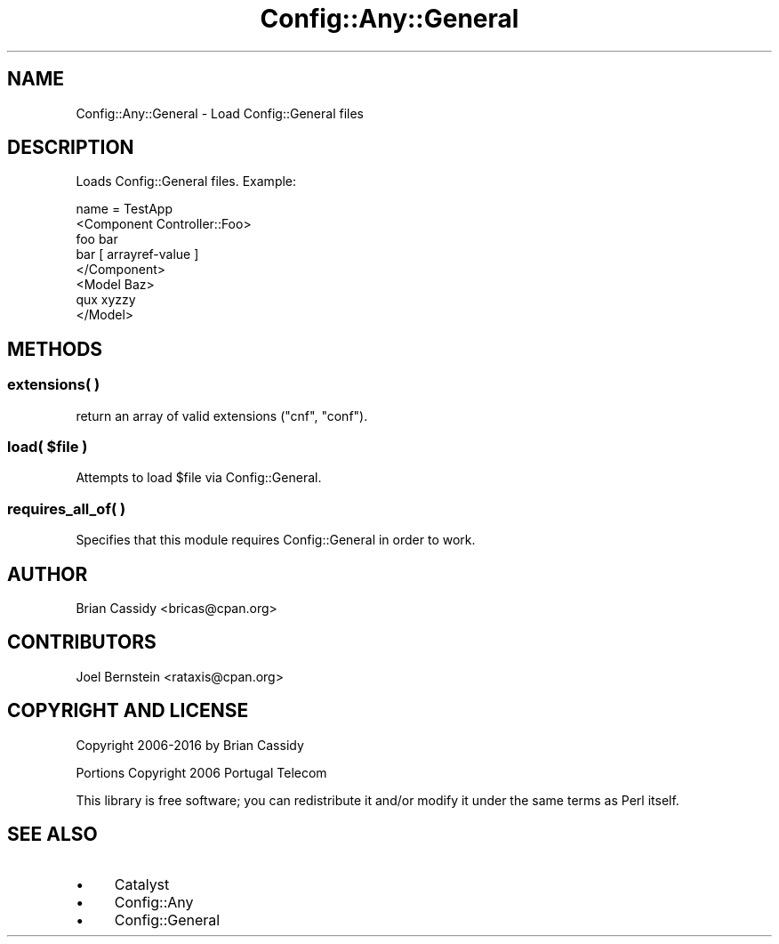 .\" Automatically generated by Pod::Man 4.11 (Pod::Simple 3.35)
.\"
.\" Standard preamble:
.\" ========================================================================
.de Sp \" Vertical space (when we can't use .PP)
.if t .sp .5v
.if n .sp
..
.de Vb \" Begin verbatim text
.ft CW
.nf
.ne \\$1
..
.de Ve \" End verbatim text
.ft R
.fi
..
.\" Set up some character translations and predefined strings.  \*(-- will
.\" give an unbreakable dash, \*(PI will give pi, \*(L" will give a left
.\" double quote, and \*(R" will give a right double quote.  \*(C+ will
.\" give a nicer C++.  Capital omega is used to do unbreakable dashes and
.\" therefore won't be available.  \*(C` and \*(C' expand to `' in nroff,
.\" nothing in troff, for use with C<>.
.tr \(*W-
.ds C+ C\v'-.1v'\h'-1p'\s-2+\h'-1p'+\s0\v'.1v'\h'-1p'
.ie n \{\
.    ds -- \(*W-
.    ds PI pi
.    if (\n(.H=4u)&(1m=24u) .ds -- \(*W\h'-12u'\(*W\h'-12u'-\" diablo 10 pitch
.    if (\n(.H=4u)&(1m=20u) .ds -- \(*W\h'-12u'\(*W\h'-8u'-\"  diablo 12 pitch
.    ds L" ""
.    ds R" ""
.    ds C` ""
.    ds C' ""
'br\}
.el\{\
.    ds -- \|\(em\|
.    ds PI \(*p
.    ds L" ``
.    ds R" ''
.    ds C`
.    ds C'
'br\}
.\"
.\" Escape single quotes in literal strings from groff's Unicode transform.
.ie \n(.g .ds Aq \(aq
.el       .ds Aq '
.\"
.\" If the F register is >0, we'll generate index entries on stderr for
.\" titles (.TH), headers (.SH), subsections (.SS), items (.Ip), and index
.\" entries marked with X<> in POD.  Of course, you'll have to process the
.\" output yourself in some meaningful fashion.
.\"
.\" Avoid warning from groff about undefined register 'F'.
.de IX
..
.nr rF 0
.if \n(.g .if rF .nr rF 1
.if (\n(rF:(\n(.g==0)) \{\
.    if \nF \{\
.        de IX
.        tm Index:\\$1\t\\n%\t"\\$2"
..
.        if !\nF==2 \{\
.            nr % 0
.            nr F 2
.        \}
.    \}
.\}
.rr rF
.\" ========================================================================
.\"
.IX Title "Config::Any::General 3"
.TH Config::Any::General 3 "2017-04-09" "perl v5.30.3" "User Contributed Perl Documentation"
.\" For nroff, turn off justification.  Always turn off hyphenation; it makes
.\" way too many mistakes in technical documents.
.if n .ad l
.nh
.SH "NAME"
Config::Any::General \- Load Config::General files
.SH "DESCRIPTION"
.IX Header "DESCRIPTION"
Loads Config::General files. Example:
.PP
.Vb 8
\&    name = TestApp
\&    <Component Controller::Foo>
\&        foo bar
\&        bar [ arrayref\-value ]
\&    </Component>
\&    <Model Baz>
\&        qux xyzzy
\&    </Model>
.Ve
.SH "METHODS"
.IX Header "METHODS"
.SS "extensions( )"
.IX Subsection "extensions( )"
return an array of valid extensions (\f(CW\*(C`cnf\*(C'\fR, \f(CW\*(C`conf\*(C'\fR).
.ie n .SS "load( $file )"
.el .SS "load( \f(CW$file\fP )"
.IX Subsection "load( $file )"
Attempts to load \f(CW$file\fR via Config::General.
.SS "requires_all_of( )"
.IX Subsection "requires_all_of( )"
Specifies that this module requires Config::General in order to work.
.SH "AUTHOR"
.IX Header "AUTHOR"
Brian Cassidy <bricas@cpan.org>
.SH "CONTRIBUTORS"
.IX Header "CONTRIBUTORS"
Joel Bernstein <rataxis@cpan.org>
.SH "COPYRIGHT AND LICENSE"
.IX Header "COPYRIGHT AND LICENSE"
Copyright 2006\-2016 by Brian Cassidy
.PP
Portions Copyright 2006 Portugal Telecom
.PP
This library is free software; you can redistribute it and/or modify
it under the same terms as Perl itself.
.SH "SEE ALSO"
.IX Header "SEE ALSO"
.IP "\(bu" 4
Catalyst
.IP "\(bu" 4
Config::Any
.IP "\(bu" 4
Config::General

